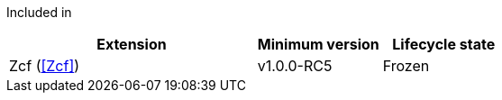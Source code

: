 
Included in::
[%header,cols="4,2,2"]
|===
|Extension
|Minimum version
|Lifecycle state

|Zcf (<<Zcf>>)
|v1.0.0-RC5
|Frozen
|===

